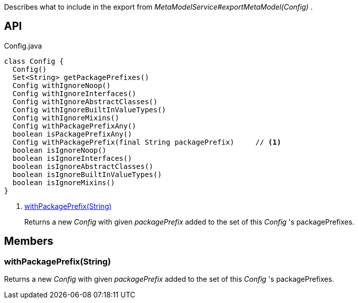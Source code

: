 :Notice: Licensed to the Apache Software Foundation (ASF) under one or more contributor license agreements. See the NOTICE file distributed with this work for additional information regarding copyright ownership. The ASF licenses this file to you under the Apache License, Version 2.0 (the "License"); you may not use this file except in compliance with the License. You may obtain a copy of the License at. http://www.apache.org/licenses/LICENSE-2.0 . Unless required by applicable law or agreed to in writing, software distributed under the License is distributed on an "AS IS" BASIS, WITHOUT WARRANTIES OR  CONDITIONS OF ANY KIND, either express or implied. See the License for the specific language governing permissions and limitations under the License.

Describes what to include in the export from _MetaModelService#exportMetaModel(Config)_ .

== API

[source,java]
.Config.java
----
class Config {
  Config()
  Set<String> getPackagePrefixes()
  Config withIgnoreNoop()
  Config withIgnoreInterfaces()
  Config withIgnoreAbstractClasses()
  Config withIgnoreBuiltInValueTypes()
  Config withIgnoreMixins()
  Config withPackagePrefixAny()
  boolean isPackagePrefixAny()
  Config withPackagePrefix(final String packagePrefix)     // <.>
  boolean isIgnoreNoop()
  boolean isIgnoreInterfaces()
  boolean isIgnoreAbstractClasses()
  boolean isIgnoreBuiltInValueTypes()
  boolean isIgnoreMixins()
}
----

<.> xref:#withPackagePrefix__String[withPackagePrefix(String)]
+
--
Returns a new _Config_ with given _packagePrefix_ added to the set of this _Config_ 's packagePrefixes.
--

== Members

[#withPackagePrefix__String]
=== withPackagePrefix(String)

Returns a new _Config_ with given _packagePrefix_ added to the set of this _Config_ 's packagePrefixes.

